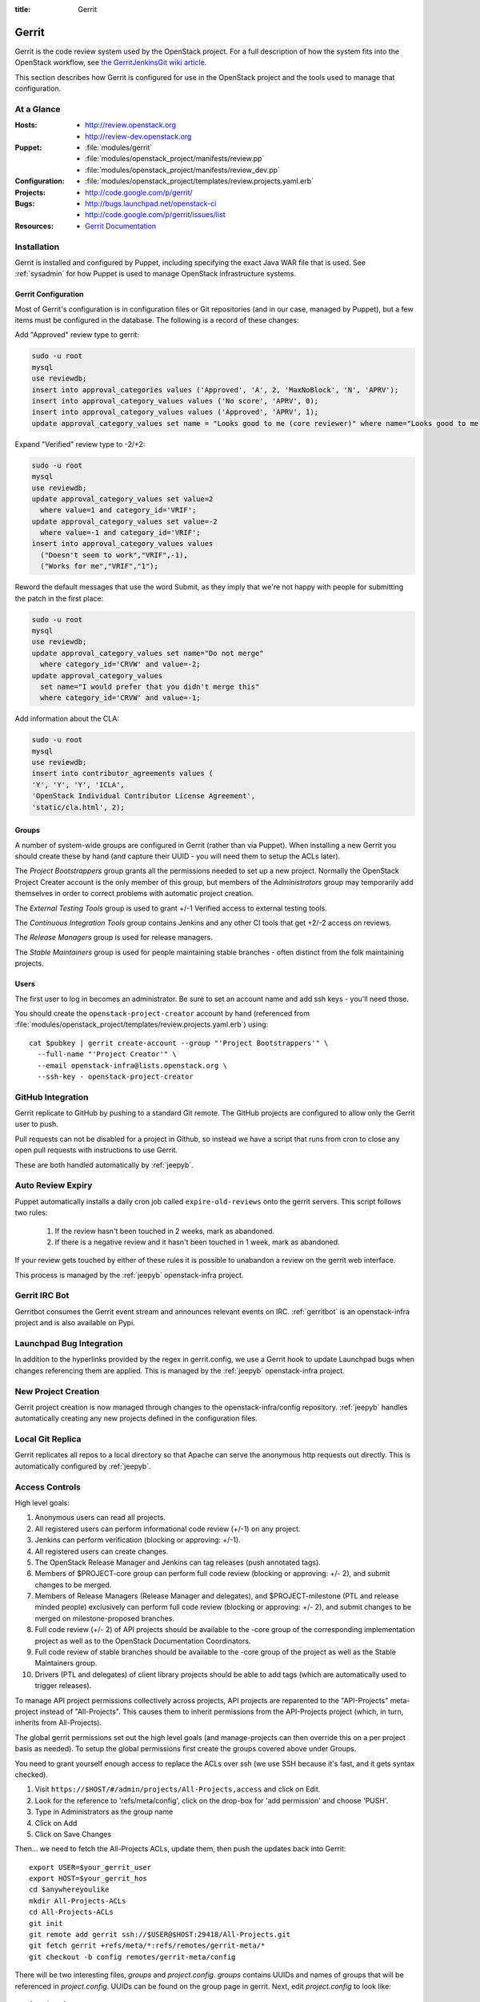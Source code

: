 :title: Gerrit

.. _gerrit:

Gerrit
######

Gerrit is the code review system used by the OpenStack project.  For a
full description of how the system fits into the OpenStack workflow,
see `the GerritJenkinsGit wiki article
<https://wiki.openstack.org/wiki/GerritJenkinsGit>`_.

This section describes how Gerrit is configured for use in the
OpenStack project and the tools used to manage that configuration.

At a Glance
===========

:Hosts:
  * http://review.openstack.org
  * http://review-dev.openstack.org
:Puppet:
  * :file:`modules/gerrit`
  * :file:`modules/openstack_project/manifests/review.pp`
  * :file:`modules/openstack_project/manifests/review_dev.pp`
:Configuration:
  * :file:`modules/openstack_project/templates/review.projects.yaml.erb`
:Projects:
  * http://code.google.com/p/gerrit/
:Bugs:
  * http://bugs.launchpad.net/openstack-ci
  * http://code.google.com/p/gerrit/issues/list
:Resources:
  * `Gerrit Documentation <https://review.openstack.org/Documentation/index.html>`_

Installation
============

Gerrit is installed and configured by Puppet, including specifying the
exact Java WAR file that is used.  See :ref:`sysadmin` for how Puppet
is used to manage OpenStack infrastructure systems.

Gerrit Configuration
--------------------

Most of Gerrit's configuration is in configuration files or Git
repositories (and in our case, managed by Puppet), but a few items
must be configured in the database.  The following is a record of
these changes:

Add "Approved" review type to gerrit:

.. code-block:: mysql

  sudo -u root
  mysql
  use reviewdb;
  insert into approval_categories values ('Approved', 'A', 2, 'MaxNoBlock', 'N', 'APRV');
  insert into approval_category_values values ('No score', 'APRV', 0);
  insert into approval_category_values values ('Approved', 'APRV', 1);
  update approval_category_values set name = "Looks good to me (core reviewer)" where name="Looks good to me, approved";

Expand "Verified" review type to -2/+2:

.. code-block:: mysql

  sudo -u root
  mysql
  use reviewdb;
  update approval_category_values set value=2
    where value=1 and category_id='VRIF';
  update approval_category_values set value=-2
    where value=-1 and category_id='VRIF';
  insert into approval_category_values values
    ("Doesn't seem to work","VRIF",-1),
    ("Works for me","VRIF","1");

Reword the default messages that use the word Submit, as they imply that
we're not happy with people for submitting the patch in the first place:

.. code-block:: mysql

  sudo -u root
  mysql
  use reviewdb;
  update approval_category_values set name="Do not merge"
    where category_id='CRVW' and value=-2;
  update approval_category_values
    set name="I would prefer that you didn't merge this"
    where category_id='CRVW' and value=-1;

Add information about the CLA:

.. code-block:: mysql

  sudo -u root
  mysql
  use reviewdb;
  insert into contributor_agreements values (
  'Y', 'Y', 'Y', 'ICLA',
  'OpenStack Individual Contributor License Agreement',
  'static/cla.html', 2);

Groups
------

A number of system-wide groups are configured in Gerrit (rather than
via Puppet).  When installing a new Gerrit you should create these by
hand (and capture their UUID - you will need them to setup the ACLs
later).

The `Project Bootstrappers` group grants all the permissions needed to
set up a new project.  Normally the OpenStack Project Creater account
is the only member of this group, but members of the `Administrators`
group may temporarily add themselves in order to correct problems with
automatic project creation.

The `External Testing Tools` group is used to grant +/-1 Verified
access to external testing tools.

The `Continuous Integration Tools` group contains Jenkins and any
other CI tools that get +2/-2 access on reviews.

The `Release Managers` group is used for release managers.

The `Stable Maintainers` group is used for people maintaining stable
branches - often distinct from the folk maintaining projects.


Users
-----

The first user to log in becomes an administrator. Be sure to set an
account name and add ssh keys - you'll need those.

You should create the ``openstack-project-creator`` account by hand
(referenced from
:file:`modules/openstack_project/templates/review.projects.yaml.erb`)
using::

  cat $pubkey | gerrit create-account --group "'Project Bootstrappers'" \
    --full-name "'Project Creator'" \
    --email openstack-infra@lists.openstack.org \
    --ssh-key - openstack-project-creator

GitHub Integration
==================

Gerrit replicate to GitHub by pushing to a standard Git remote.  The
GitHub projects are configured to allow only the Gerrit user to push.

Pull requests can not be disabled for a project in Github, so instead
we have a script that runs from cron to close any open pull requests
with instructions to use Gerrit.

These are both handled automatically by :ref:`jeepyb`.


Auto Review Expiry
==================

Puppet automatically installs a daily cron job called ``expire-old-reviews``
onto the gerrit servers.  This script follows two rules:

 #. If the review hasn't been touched in 2 weeks, mark as abandoned.
 #. If there is a negative review and it hasn't been touched in 1 week, mark as
    abandoned.

If your review gets touched by either of these rules it is possible to
unabandon a review on the gerrit web interface.

This process is managed by the :ref:`jeepyb` openstack-infra project.

Gerrit IRC Bot
==============

Gerritbot consumes the Gerrit event stream and announces relevant
events on IRC.  :ref:`gerritbot` is an openstack-infra project and is
also available on Pypi.


Launchpad Bug Integration
=========================

In addition to the hyperlinks provided by the regex in gerrit.config,
we use a Gerrit hook to update Launchpad bugs when changes referencing
them are applied.  This is managed by the :ref:`jeepyb`
openstack-infra project.


New Project Creation
====================

Gerrit project creation is now managed through changes to the
openstack-infra/config repository.  :ref:`jeepyb` handles
automatically creating any new projects defined in the configuration
files.

Local Git Replica
=================

Gerrit replicates all repos to a local directory so that Apache can
serve the anonymous http requests out directly.  This is automatically
configured by :ref:`jeepyb`.

.. _acl:

Access Controls
===============

High level goals:

#. Anonymous users can read all projects.
#. All registered users can perform informational code review (+/-1)
   on any project.
#. Jenkins can perform verification (blocking or approving: +/-1).
#. All registered users can create changes.
#. The OpenStack Release Manager and Jenkins can tag releases (push
   annotated tags).
#. Members of $PROJECT-core group can perform full code review
   (blocking or approving: +/- 2), and submit changes to be merged.
#. Members of Release Managers (Release Manager and delegates), and
   $PROJECT-milestone (PTL and release minded people) exclusively can
   perform full code review (blocking or approving: +/- 2), and submit
   changes to be merged on milestone-proposed branches.
#. Full code review (+/- 2) of API projects should be available to the
   -core group of the corresponding implementation project as well as to
   the OpenStack Documentation Coordinators.
#. Full code review of stable branches should be available to the
   -core group of the project as well as the Stable Maintainers
   group.
#. Drivers (PTL and delegates) of client library projects should be
   able to add tags (which are automatically used to trigger
   releases).

To manage API project permissions collectively across projects, API
projects are reparented to the "API-Projects" meta-project instead of
"All-Projects".  This causes them to inherit permissions from the
API-Projects project (which, in turn, inherits from All-Projects).

The global gerrit permissions set out the high level goals (and
manage-projects can then override this on a per project basis as
needed). To setup the global permissions first create the groups
covered above under Groups. 

You need to grant yourself enough access to replace the ACLs over ssh (we use
SSH because it's fast, and it gets syntax checked).

#. Visit ``https://$HOST/#/admin/projects/All-Projects,access`` and click on Edit.

#. Look for the reference to 'refs/meta/config', click on the drop-box for 'add permission' and choose 'PUSH'.

#. Type in Administrators as the group name

#. Click on Add

#. Click on Save Changes

Then... we need to fetch the All-Projects ACLs, update them, then push the
updates back into Gerrit::

  export USER=$your_gerrit_user
  export HOST=$your_gerrit_hos
  cd $anywhereyoulike
  mkdir All-Projects-ACLs
  cd All-Projects-ACLs
  git init
  git remote add gerrit ssh://$USER@$HOST:29418/All-Projects.git
  git fetch gerrit +refs/meta/*:refs/remotes/gerrit-meta/*
  git checkout -b config remotes/gerrit-meta/config

There will be two interesting files, `groups` and `project.config`.
`groups` contains UUIDs and names of groups that will be referenced
in `project.config`. UUIDs can be found on the group page in gerrit.
Next, edit `project.config` to look like::

  [project]
      description = Rights inherited by all other projects
      state = active
  [access "refs/*"]
      read = group Anonymous Users
      pushTag = group Continuous Integration Tools
      pushTag = group Project Bootstrappers
      pushTag = group Release Managers
      forgeAuthor = group Registered Users
      forgeCommitter = group Project Bootstrappers
      push = +force group Project Bootstrappers
      create = group Project Bootstrappers
      create = group Release Managers
      pushMerge = group Project Bootstrappers
  [access "refs/heads/*"]
      label-Code-Review = -2..+2 group Project Bootstrappers
      label-Code-Review = -1..+1 group Registered Users
      label-Verified = -2..+2 group Continuous Integration Tools
      label-Verified = -2..+2 group Project Bootstrappers
      label-Verified = -1..+1 group External Testing Tools
      submit = group Continuous Integration Tools
      submit = group Project Bootstrappers
      label-Approved = +0..+1 group Project Bootstrappers
  [access "refs/meta/config"]
      read = group Project Owners
  [access "refs/for/refs/*"]
      push = group Registered Users
  [access "refs/heads/milestone-proposed"]
      exclusiveGroupPermissions = label-Approved label-Code-Review
      label-Code-Review = -2..+2 group Project Bootstrappers
      label-Code-Review = -2..+2 group Release Managers
      label-Code-Review = -1..+1 group Registered Users
      owner = group Release Managers
      label-Approved = +0..+1 group Project Bootstrappers
      label-Approved = +0..+1 group Release Managers
  [access "refs/heads/stable/*"]
      forgeAuthor = group Stable Maintainers
      forgeCommitter = group Stable Maintainers
      exclusiveGroupPermissions = label-Approved label-Code-Review
      label-Code-Review = -2..+2 group Project Bootstrappers
      label-Code-Review = -2..+2 group Stable Maintainers
      label-Code-Review = -1..+1 group Registered Users
      label-Approved = +0..+1 group Project Bootstrappers
      label-Approved = +0..+1 group Stable Maintainers
  [access "refs/meta/openstack/*"]
      read = group Continuous Integration Tools
      create = group Continuous Integration Tools
      push = group Continuous Integration Tools
  [capability]
      administrateServer = group Administrators
      priority = batch group Non-Interactive Users
  [access "refs/zuul/*"]
      create = group Continuous Integration Tools
      push = +force group Continuous Integration Tools
      pushMerge = group Continuous Integration Tools
  [access "refs/for/refs/zuul/*"]
      pushMerge = group Continuous Integration Tools

Now edit the groups file. The format is::

  #UUID  Group Name
  1234567890123456789012345678901234567890  group-foo

Each of the groups listed above under 'Groups' should have an entry as well as
the built in groups such as 'Non-Interactive Users' which may or may not be
present in the initial groups file. You can find the UUID values by navigating
to Admin -> Groups -> Group Name -> General in the Web UI.

Finally, commit the changes and push the config back up to Gerrit::

  git commit -am "Initial All-Projects config"
  git push gerrit HEAD:refs/meta/config


Manual Administrative Tasks
===========================

The following sections describe tasks that individuals with root
access may need to perform on rare occations.


Renaming a Project
------------------

Renaming a project is not automated and is disruptive to developers,
so it should be avoided. Allow for an hour of downtime for the
project in question, and about 10 minutes of downtime for all of
Gerrit. All Gerrit changes, merged and open, will carry over, so
in-progress changes do not need to be merged before the move.

To rename a project:

#. Prepare a change to the Puppet configuration which updates
   projects.yaml/ACLs and jenkins-job-builder for the new name.

#. Stop puppet on review.openstack.org to prevent your interim
   configuration changes from being reset by the project management
   routines::

     sudo puppetd --disable

#. Gracefully stop Zuul on zuul.openstack.org::

     sudo kill -USR1 $(cat /var/run/zuul/zuul.pid)
     rm -f /var/run/zuul/zuul.pid /var/run/zuul/zuul.lock

#. Stop Gerrit on review.openstack.org::

     sudo invoke-rc.d gerrit stop

#. Update the database on review.openstack.org::

     sudo mysql --defaults-file=/etc/mysql/debian.cnf reviewdb

     update account_project_watches
     set project_name = "openstack/NEW"
     where project_name = "openstack/OLD";

     update changes
     set dest_project_name = "openstack/NEW"
     where dest_project_name = "openstack/OLD";

#. Move both the git repository and the mirror on
   review.openstack.org::
   
     sudo mv ~gerrit2/review_site/git/openstack/{OLD,NEW}.git
     sudo mv /var/lib/git/openstack/{OLD,NEW}.git

#. Move the git repository on git.openstack.org::

     sudo mv /var/lib/git/openstack/{OLD,NEW}.git

#. Start Gerrit on review.openstack.org::

     sudo invoke-rc.d gerrit start

#. Start Zuul on zuul.openstack.org::

     sudo invoke-rc.d zuul start

#. Merge the prepared Puppet configuration change, removing the
   original Jenkins jobs via the Jenkins WebUI later if needed.

#. Start puppet again on review.openstack.org::

     sudo puppetd --enable

#. Rename the project in GitHub or, if this is a move to a new org, let
   the project management run create it for you and then remove the
   original later (assuming you have sufficient permissions).

#. If this is an org move and the project name itself is not
   changing, gate jobs may fail due to outdated remote URLs. Clear
   the workspaces on persistent Jenkins slaves to mitigate this::

     ssh -t $h.slave.openstack.org 'sudo rm -rf ~jenkins/workspace/*PROJECT*'

#. Again, if this is an org move rather than a rename and the GitHub
   project has been created but is empty, trigger replication to
   populate it::

     ssh -p 29418 review.openstack.org gerrit replicate --all

#. Submit a change that updates .gitreview with the new location of the
   project.

Developers will either need to re-clone a new copy of the repository,
or manually update their remotes with something like::

  git remote set-url origin https://git.openstack.org/$ORG/$PROJECT

Deleting a User from Gerrit
---------------------------

This isn't normally necessary, but if you find that you need to
completely delete an account from Gerrit, here's how:

.. code-block:: mysql

  delete from account_agreements where account_id=NNNN;
  delete from account_diff_preferences where id=NNNN;
  delete from account_external_ids where account_id=NNNN;
  delete from account_group_members where account_id=NNNN;
  delete from account_group_members_audit where account_id=NNNN;
  delete from account_patch_reviews where account_id=NNNN;
  delete from account_project_watches where account_id=NNNN;
  delete from account_ssh_keys where account_id=NNNN;
  delete from accounts where account_id=NNNN;

.. code-block:: bash

  ssh review.openstack.org -p29418 gerrit flush-caches --all

